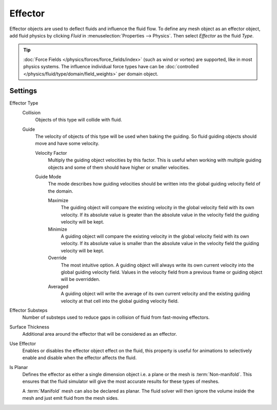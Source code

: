 
********
Effector
********

Effector objects are used to deflect fluids and influence the fluid flow. To define any mesh object
as an effector object, add fluid physics by clicking *Fluid* in :menuselection:`Properties --> Physics`.
Then select *Effector* as the fluid *Type*.

.. tip::

   :doc:`Force Fields </physics/forces/force_fields/index>`
   (such as wind or vortex) are supported, like in most physics systems.
   The influence individual force types have can be
   :doc:`controlled </physics/fluid/type/domain/field_weights>` per domain object.


.. _bpy.types.FluidEffectorSettings:

Settings
========

.. reference::

   :Panel:     :menuselection:`Physics --> Fluid --> Settings`
   :Type:      Effector

.. _bpy.types.FluidEffectorSettings.effector_type:

Effector Type
   Collision
      Objects of this type will collide with fluid.

   Guide
      The velocity of objects of this type will be used when baking the guiding.
      So fluid guiding objects should move and have some velocity.

      .. _bpy.types.FluidEffectorSettings.velocity_factor:

      Velocity Factor
         Multiply the guiding object velocities by this factor. This is useful when working with
         multiple guiding objects and some of them should have higher or smaller velocities.

      .. _bpy.types.FluidEffectorSettings.guide_mode:

      Guide Mode
         The mode describes how guiding velocities should be written into the global guiding velocity
         field of the domain.

         Maximize
            The guiding object will compare the existing velocity in the global velocity field with
            its own velocity. If its absolute value is greater than the absolute value in the velocity
            field the guiding velocity will be kept.

         Minimize
            A guiding object will compare the existing velocity in the global velocity field with its
            own velocity. If its absolute value is smaller than the absolute value in the velocity
            field the guiding velocity will be kept.

         Override
            The most intuitive option. A guiding object will always
            write its own current velocity into the global guiding velocity field.
            Values in the velocity field from a previous frame or guiding object
            will be overridden.

         Averaged
            A guiding object will write the average of its own current velocity and the existing
            guiding velocity at that cell into the global guiding velocity field.

.. _bpy.types.FluidEffectorSettings.subframes:

Effector Substeps
   Number of substeps used to reduce gaps in collision of fluid from fast-moving effectors.

.. _bpy.types.FluidEffectorSettings.surface_distance:

Surface Thickness
   Additional area around the effector that will be considered as an effector.

.. _bpy.types.FluidEffectorSettings.use_effector:

Use Effector
   Enables or disables the effector object effect on the fluid,
   this property is useful for animations to selectively enable and disable
   when the effector affects the fluid.

.. _bpy.types.FluidEffectorSettings.use_plane_init:

Is Planar
   Defines the effector as either a single dimension object i.e. a plane or the mesh is :term:`Non-manifold`.
   This ensures that the fluid simulator will give the most accurate results for these types of meshes.

   A :term:`Manifold` mesh can also be declared as planar. The fluid solver will then ignore the volume
   inside the mesh and just emit fluid from the mesh sides.
